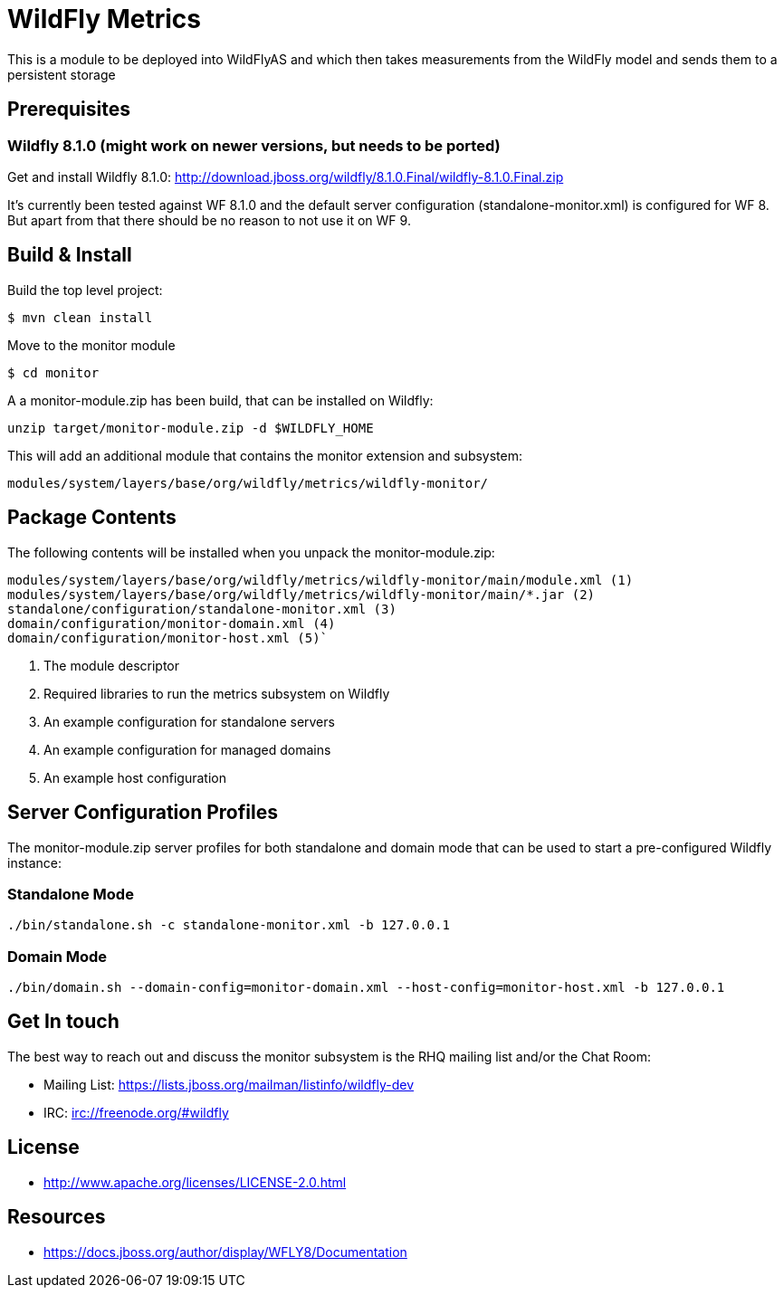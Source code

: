 = WildFly Metrics

This is a module to be deployed into WildFlyAS and which then takes
measurements from the WildFly model and sends them to a persistent storage

== Prerequisites

=== Wildfly 8.1.0  (might work on newer versions, but needs to be ported)

Get and install Wildfly 8.1.0: http://download.jboss.org/wildfly/8.1.0.Final/wildfly-8.1.0.Final.zip

It's currently been tested against WF 8.1.0 and the default server configuration (standalone-monitor.xml) is configured for WF 8.
But apart from that there should be no reason to not use it on WF 9.

== Build & Install

Build the top level project:

----
$ mvn clean install
----

Move to the monitor module

----
$ cd monitor
----

A a monitor-module.zip has been build, that can be installed on Wildfly:

`unzip target/monitor-module.zip -d $WILDFLY_HOME`

This will add an additional module that contains the monitor extension and subsystem:

`modules/system/layers/base/org/wildfly/metrics/wildfly-monitor/`

== Package Contents

The following contents will be installed when you unpack the monitor-module.zip:

....
modules/system/layers/base/org/wildfly/metrics/wildfly-monitor/main/module.xml (1)
modules/system/layers/base/org/wildfly/metrics/wildfly-monitor/main/*.jar (2)
standalone/configuration/standalone-monitor.xml (3)
domain/configuration/monitor-domain.xml (4)
domain/configuration/monitor-host.xml (5)`
....

. The module descriptor
. Required libraries to run the metrics subsystem on Wildfly
. An example configuration for standalone servers
. An example configuration for managed domains
. An example host configuration

## Server Configuration Profiles

The monitor-module.zip server profiles for both standalone and domain mode that can be used to start a pre-configured Wildfly instance:

### Standalone Mode

`./bin/standalone.sh -c standalone-monitor.xml -b 127.0.0.1`

### Domain Mode

`./bin/domain.sh --domain-config=monitor-domain.xml --host-config=monitor-host.xml -b 127.0.0.1`


## Get In touch

The best way to reach out and discuss the monitor subsystem is the RHQ  mailing list and/or the Chat Room:

- Mailing List: https://lists.jboss.org/mailman/listinfo/wildfly-dev
- IRC: irc://freenode.org/#wildfly

## License

- http://www.apache.org/licenses/LICENSE-2.0.html

## Resources
- https://docs.jboss.org/author/display/WFLY8/Documentation

